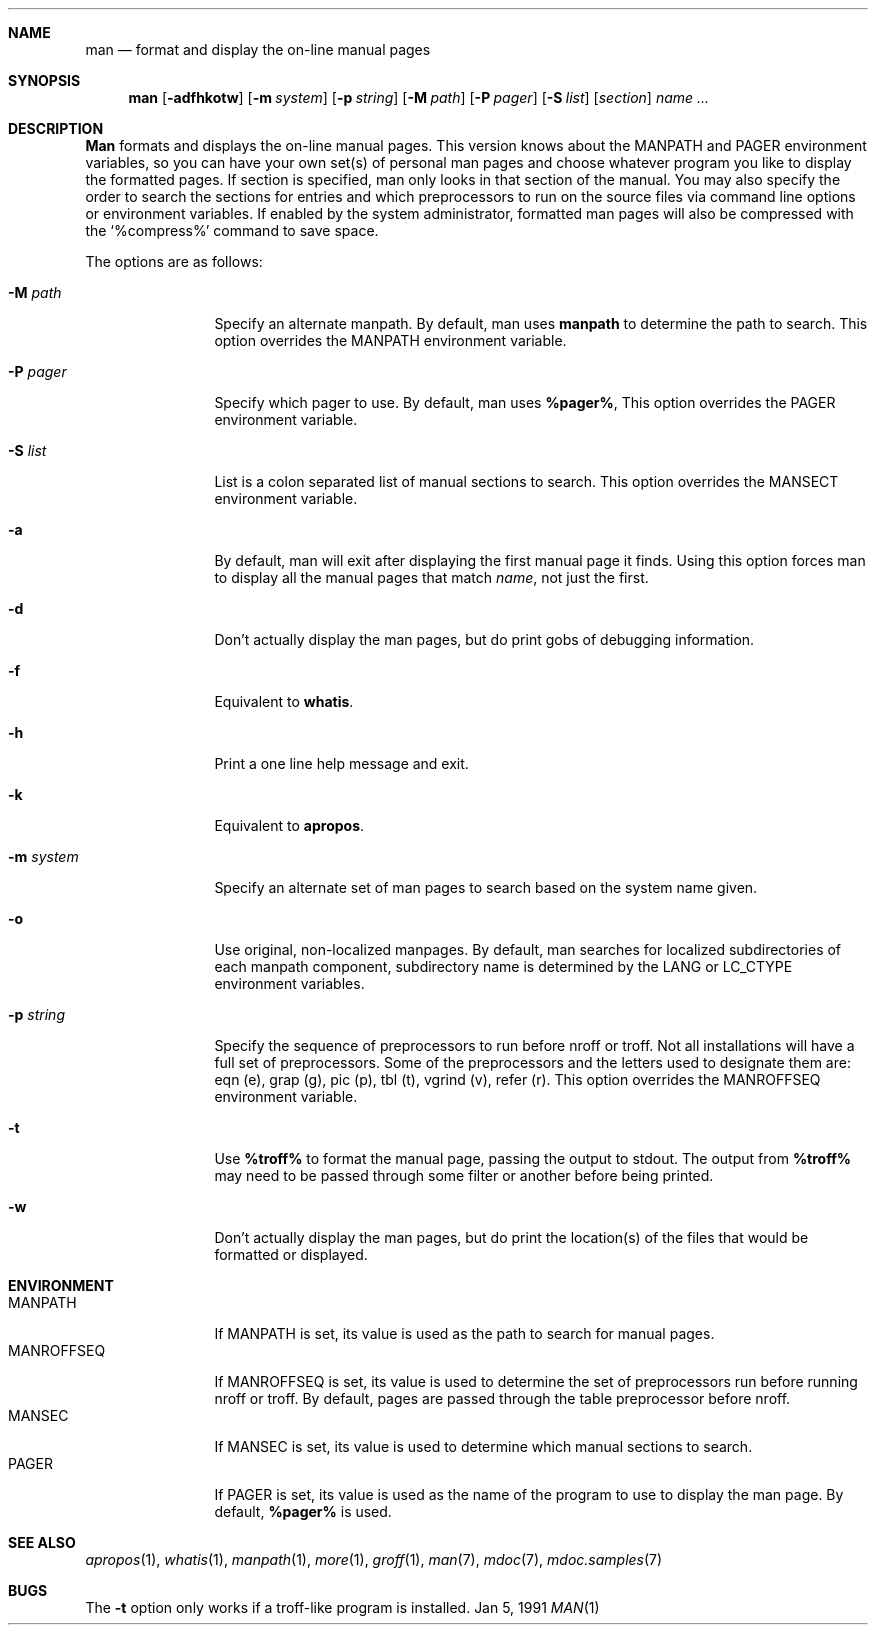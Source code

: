 .\" Man page for man
.\"
.\" Copyright (c) 1990, 1991, John W. Eaton.
.\"
.\" You may distribute under the terms of the GNU General Public
.\" License as specified in the README file that comes with the man 1.0
.\" distribution.  
.\"
.\" John W. Eaton
.\" jwe@che.utexas.edu
.\" Department of Chemical Engineering
.\" The University of Texas at Austin
.\" Austin, Texas  78712
.\"
.Dd Jan 5, 1991
.Dt MAN 1
.Sh NAME
.Nm man
.Nd format and display the on-line manual pages
.Sh SYNOPSIS
.Nm man
.Op Fl adfhkotw
.Op Fl m Ar system
.Op Fl p Ar string
.Op Fl M Ar path
.Op Fl P Ar pager
.Op Fl S Ar list
.Op Ar section
.Ar name ...
.Sh DESCRIPTION
.Nm Man
formats and displays the on-line manual pages.  This version knows
about the
.Ev MANPATH
and
.Ev PAGER
environment variables, so you can have
your own set(s) of personal man pages and choose whatever program you
like to display the formatted pages.  If section is specified, man
only looks in that section of the manual.  You may also specify the
order to search the sections for entries and which preprocessors to
run on the source files via command line options or environment
variables.  If enabled by the system administrator, formatted man
pages will also be compressed with the `%compress%' command to save
space.
.Pp
The options are as follows:
.Bl -tag -width Fl
.It Fl M Ar path
Specify an alternate manpath.  By default, man uses
.Nm manpath
to determine the path to search.  This option overrides the
.Ev MANPATH
environment variable.
.It Fl P Ar pager
Specify which pager to use.  By default, man uses
.Nm %pager% ,
This option overrides the
.Ev PAGER
environment variable.
.It Fl S Ar list
List is a colon separated list of manual sections to search.
This option overrides the
.Ev MANSECT
environment variable.
.It Fl a
By default, man will exit after displaying the first manual page it
finds.  Using this option forces man to display all the manual pages
that match
.Ar name ,
not just the first.
.It Fl d
Don't actually display the man pages, but do print gobs of debugging
information.
.It Fl f
Equivalent to
.Nm whatis .
.It Fl h
Print a one line help message and exit.
.It Fl k
Equivalent to
.Nm apropos .
.It Fl m Ar system
Specify an alternate set of man pages to search based on the system
name given.
.It Fl o
Use original, non-localized manpages. By default, man searches
for localized subdirectories of each manpath component, subdirectory
name is determined by the
.Ev LANG
or
.Ev LC_CTYPE
environment variables.
.It Fl p Ar string
Specify the sequence of preprocessors to run before nroff or troff.
Not all installations will have a full set of preprocessors.
Some of the preprocessors and the letters used to designate them are: 
eqn (e), grap (g), pic (p), tbl (t), vgrind (v), refer (r).
This option overrides the
.Ev MANROFFSEQ
environment variable.
.It Fl t
Use
.Nm %troff%
to format the manual page, passing the output to stdout.
The output from
.Nm %troff%
may need to be passed through some filter or another before being
printed.
.It Fl w
Don't actually display the man pages, but do print the location(s) of
the files that would be formatted or displayed.
.El
.Sh ENVIRONMENT
.Bl -tag -width MANROFFSEQ -compact
.It Ev MANPATH
If
.Ev MANPATH
is set, its value is used as the path to search for manual pages.
.It Ev MANROFFSEQ
If
.Ev MANROFFSEQ
is set, its value is used to determine the set of preprocessors run
before running nroff or troff.  By default, pages are passed through
the table preprocessor before nroff.
.It Ev MANSEC
If
.Ev MANSEC
is set, its value is used to determine which manual sections to search.
.It Ev PAGER
If
.Ev PAGER
is set, its value is used as the name of the program to use to display
the man page.  By default,
.Nm %pager%
is used.
.El
.Sh SEE ALSO
.Xr apropos 1 ,
.Xr whatis 1 ,
.Xr manpath 1 ,
.Xr more 1 ,
.Xr groff 1 ,
.Xr man 7 ,
.Xr mdoc 7 ,
.Xr mdoc.samples 7
.Sh BUGS
The
.Fl t
option only works if a troff-like program is installed.
